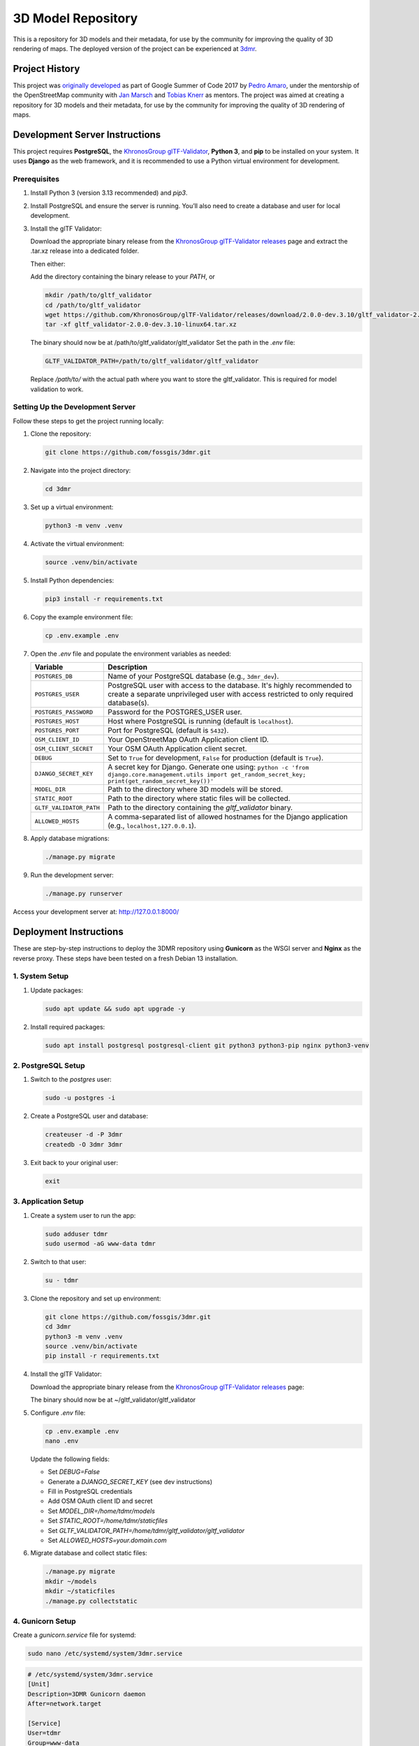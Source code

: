 ===================
3D Model Repository
===================
This is a repository for 3D models and their metadata, for use by the community for improving the quality of 3D rendering of maps. The deployed version of the project can be experienced at `3dmr <https://3dmr.eu/>`_.

Project History
======================
This project was `originally developed <https://gitlab.com/n42k/3dmr>`_ as part of Google Summer of Code 2017 by `Pedro Amaro <https://github.com/n42k>`_, under the mentorship of the OpenStreetMap community with `Jan Marsch <https://github.com/kekscom>`_ and `Tobias Knerr <https://github.com/tordanik>`_ as mentors. The project was aimed at creating a repository for 3D models and their metadata, for use by the community for improving the quality of 3D rendering of maps.

Development Server Instructions
===============================

This project requires **PostgreSQL**, the `KhronosGroup glTF-Validator <https://github.com/KhronosGroup/glTF-Validator/>`_, **Python 3**, and **pip** to be installed on your system. It uses **Django** as the web framework, and it is recommended to use a Python virtual environment for development.

Prerequisites
-------------

1. Install Python 3 (version 3.13 recommended) and `pip3`.

2. Install PostgreSQL and ensure the server is running. You’ll also need to create a database and user for local development.

3. Install the glTF Validator:

   Download the appropriate binary release from the `KhronosGroup glTF-Validator releases <https://github.com/KhronosGroup/glTF-Validator/releases/>`_ page and extract the .tar.xz release into a dedicated folder.

   Then either:

   Add the directory containing the binary release to your `PATH`, or

   .. code-block:: bash

      mkdir /path/to/gltf_validator
      cd /path/to/gltf_validator
      wget https://github.com/KhronosGroup/glTF-Validator/releases/download/2.0.0-dev.3.10/gltf_validator-2.0.0-dev.3.10-linux64.tar.xz
      tar -xf gltf_validator-2.0.0-dev.3.10-linux64.tar.xz
   
   The binary should now be at /path/to/gltf_validator/gltf_validator
   Set the path in the `.env` file:

   .. code-block:: bash

      GLTF_VALIDATOR_PATH=/path/to/gltf_validator/gltf_validator

   Replace `/path/to/` with the actual path where you want to store the gltf_validator. This is required for model validation to work.

Setting Up the Development Server
---------------------------------

Follow these steps to get the project running locally:

1. Clone the repository:

   .. code-block:: bash

      git clone https://github.com/fossgis/3dmr.git

2. Navigate into the project directory:

   .. code-block:: bash

      cd 3dmr

3. Set up a virtual environment:

   .. code-block:: bash

      python3 -m venv .venv

4. Activate the virtual environment:

   .. code-block:: bash

      source .venv/bin/activate

5. Install Python dependencies:

   .. code-block:: bash

      pip3 install -r requirements.txt

6. Copy the example environment file:

   .. code-block:: bash

      cp .env.example .env

7. Open the `.env` file and populate the environment variables as needed:

   .. list-table::
      :header-rows: 1

      * - Variable
        - Description
      * - ``POSTGRES_DB``
        - Name of your PostgreSQL database (e.g., ``3dmr_dev``).
      * - ``POSTGRES_USER``
        - PostgreSQL user with access to the database. It's highly recommended to create a separate unprivileged user with access restricted to only required database(s).
      * - ``POSTGRES_PASSWORD``
        - Password for the POSTGRES_USER user.
      * - ``POSTGRES_HOST``
        - Host where PostgreSQL is running (default is ``localhost``).
      * - ``POSTGRES_PORT``
        - Port for PostgreSQL (default is ``5432``).
      * - ``OSM_CLIENT_ID``
        - Your OpenStreetMap OAuth Application client ID.
      * - ``OSM_CLIENT_SECRET``
        - Your OSM OAuth Application client secret.
      * - ``DEBUG``
        - Set to ``True`` for development, ``False`` for production (default is ``True``). 
      * - ``DJANGO_SECRET_KEY``
        - A secret key for Django. Generate one using:
          ``python -c 'from django.core.management.utils import get_random_secret_key; print(get_random_secret_key())'``
      * - ``MODEL_DIR``
        - Path to the directory where 3D models will be stored.
      * - ``STATIC_ROOT``
        - Path to the directory where static files will be collected.
      * - ``GLTF_VALIDATOR_PATH``
        - Path to the directory containing the `gltf_validator` binary.
      * - ``ALLOWED_HOSTS``
        - A comma-separated list of allowed hostnames for the Django application (e.g., ``localhost,127.0.0.1``).

8. Apply database migrations:

   .. code-block:: bash

      ./manage.py migrate

9. Run the development server:

   .. code-block:: bash

      ./manage.py runserver

Access your development server at: http://127.0.0.1:8000/

Deployment Instructions
=======================

These are step-by-step instructions to deploy the 3DMR repository using **Gunicorn** as the WSGI server and **Nginx** as the reverse proxy. These steps have been tested on a fresh Debian 13 installation.


1. System Setup
---------------

1. Update packages:

   .. code-block:: bash

      sudo apt update && sudo apt upgrade -y

2. Install required packages:

   .. code-block:: bash

      sudo apt install postgresql postgresql-client git python3 python3-pip nginx python3-venv


2. PostgreSQL Setup
-------------------

1. Switch to the `postgres` user:

   .. code-block:: bash

      sudo -u postgres -i

2. Create a PostgreSQL user and database:

   .. code-block:: bash

      createuser -d -P 3dmr
      createdb -O 3dmr 3dmr

3. Exit back to your original user:

   .. code-block:: bash

      exit


3. Application Setup
--------------------

1. Create a system user to run the app:

   .. code-block:: bash

      sudo adduser tdmr
      sudo usermod -aG www-data tdmr

2. Switch to that user:

   .. code-block:: bash

      su - tdmr

3. Clone the repository and set up environment:

   .. code-block:: bash

      git clone https://github.com/fossgis/3dmr.git
      cd 3dmr
      python3 -m venv .venv
      source .venv/bin/activate
      pip install -r requirements.txt

4. Install the glTF Validator:

   Download the appropriate binary release from the `KhronosGroup glTF-Validator releases <https://github.com/KhronosGroup/glTF-Validator/releases/>`_ page:

   .. code-block:: bash
      mkdir ~/gltf_validator
      cd ~/gltf_validator
      wget https://github.com/KhronosGroup/glTF-Validator/releases/download/2.0.0-dev.3.10/gltf_validator-2.0.0-dev.3.10-linux64.tar.xz
      tar -xf gltf_validator-2.0.0-dev.3.10-linux64.tar.xz
   
   The binary should now be at ~/gltf_validator/gltf_validator

5. Configure `.env` file:

   .. code-block:: bash

      cp .env.example .env
      nano .env

   Update the following fields:

   - Set `DEBUG=False`
   - Generate a `DJANGO_SECRET_KEY` (see dev instructions)
   - Fill in PostgreSQL credentials
   - Add OSM OAuth client ID and secret
   - Set `MODEL_DIR=/home/tdmr/models`
   - Set `STATIC_ROOT=/home/tdmr/staticfiles`
   - Set `GLTF_VALIDATOR_PATH=/home/tdmr/gltf_validator/gltf_validator`
   - Set `ALLOWED_HOSTS=your.domain.com`

6. Migrate database and collect static files:

   .. code-block:: bash

      ./manage.py migrate
      mkdir ~/models
      mkdir ~/staticfiles
      ./manage.py collectstatic


4. Gunicorn Setup
-----------------

Create a `gunicorn.service` file for systemd:

.. code-block:: bash

   sudo nano /etc/systemd/system/3dmr.service

.. code-block:: ini

   # /etc/systemd/system/3dmr.service
   [Unit]
   Description=3DMR Gunicorn daemon
   After=network.target

   [Service]
   User=tdmr
   Group=www-data
   WorkingDirectory=/home/tdmr/3dmr
   Environment="PATH=/home/tdmr/3dmr/.venv/bin"
   ExecStart=/home/tdmr/3dmr/.venv/bin/gunicorn modelrepository.wsgi:application --bind unix:/run/3dmr.sock

   [Install]
   WantedBy=multi-user.target

Enable and start the service:

.. code-block:: bash

   sudo systemctl daemon-reexec
   sudo systemctl daemon-reload
   sudo systemctl enable 3dmr
   sudo systemctl start 3dmr


5. Nginx Setup
--------------

1. Create a config file:

.. code-block:: nginx

   # /etc/nginx/sites-available/3dmr
   server {
       listen 80;
       listen [::]:80;
       server_name your.domain.com;

       location /static/ {
           alias /home/tdmr/staticfiles/;
       }

       location / {
           include proxy_params;
           proxy_pass http://unix:/run/3dmr.sock;
       }
   }

2. Enable the site and restart Nginx:

   .. code-block:: bash

      sudo ln -s /etc/nginx/sites-available/3dmr /etc/nginx/sites-enabled
      sudo nginx -t
      sudo systemctl restart nginx

3. Ensure permissions:

   .. code-block:: bash

      sudo chown -R tdmr:www-data /home/tdmr
      sudo chmod -R 755 /home/tdmr/models
      sudo chmod -R 755 /home/tdmr/staticfiles


6. Nightly Job Setup
--------------------

1. Create the script:

   .. code-block:: bash

      nano /home/tdmr/nightly.sh

   Contents:

   .. code-block:: bash

      #!/bin/bash
      cd /home/tdmr/3dmr/
      source .venv/bin/activate
      ./manage.py nightly
      mv 3dmr-nightly.zip /home/tdmr/staticfiles/mainapp

   Make it executable:

   .. code-block:: bash

      chmod +x /home/tdmr/nightly.sh
      ./nightly.sh

2. Add to crontab:

   .. code-block:: bash

      crontab -u tdmr -e

   Add:

   .. code-block::

      0 4 * * * /home/tdmr/nightly.sh


7. Done!
--------

Your 3DMR instance is now live and running via **Gunicorn and Nginx**.
